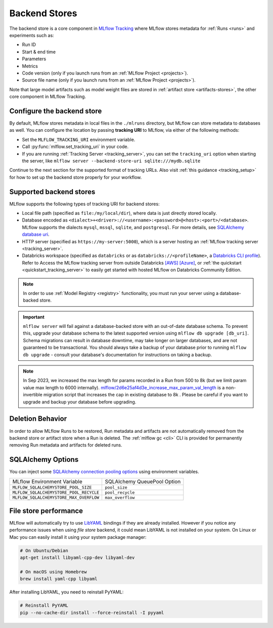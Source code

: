 .. _backend-stores:

==============
Backend Stores
==============

The backend store is a core component in `MLflow Tracking <../index.html>`_ where MLflow stores metadata for 
:ref:`Runs <runs>` and experiments such as:

* Run ID
* Start & end time
* Parameters
* Metrics
* Code version (only if you launch runs from an :ref:`MLflow Project <projects>`).
* Source file name (only if you launch runs from an :ref:`MLflow Project <projects>`).

Note that large model artifacts such as model weight files are stored in :ref:`artifact store <artifacts-stores>`,  the other core component in MLflow Tracking.

Configure the backend store
===========================
By default, MLflow stores metadata in local files in the ``./mlruns`` directory, but MLflow can store metadata to databases as well.
You can configure the location by passing **tracking URI** to MLflow, via either of the following methods:

* Set the ``MLFLOW_TRACKING_URI`` environment variable.
* Call :py:func:`mlflow.set_tracking_uri` in your code.
* If you are running :ref:`Tracking Server <tracking_server>`, you can set the ``tracking_uri`` option when starting the server, like ``mlflow server --backend-store-uri sqlite:///mydb.sqlite``

Continue to the next section for the supported format of tracking URLs.
Also visit :ref:`this guidance <tracking_setup>` for how to set up the backend store properly for your workflow.

Supported backend stores
========================
MLflow supports the following types of tracking URI for backend stores:

- Local file path (specified as ``file:/my/local/dir``), where data is just directly stored locally.
- Database encoded as ``<dialect>+<driver>://<username>:<password>@<host>:<port>/<database>``. MLflow supports the dialects ``mysql``, ``mssql``, ``sqlite``, and ``postgresql``. For more details, see `SQLAlchemy database uri <https://docs.sqlalchemy.org/en/latest/core/engines.html#database-urls>`_.
- HTTP server (specified as ``https://my-server:5000``), which is a server hosting an :ref:`MLflow tracking server <tracking_server>`.
- Databricks workspace (specified as ``databricks`` or as ``databricks://<profileName>``, a `Databricks CLI profile <https://github.com/databricks/databricks-cli#installation>`_).
  Refer to Access the MLflow tracking server from outside Databricks `[AWS] <http://docs.databricks.com/applications/mlflow/access-hosted-tracking-server.html>`_
  `[Azure] <http://docs.microsoft.com/azure/databricks/applications/mlflow/access-hosted-tracking-server>`_, or :ref:`the quickstart <quickstart_tracking_server>` to
  easily get started with hosted MLflow on Databricks Community Edition.

.. note::
    In order to use :ref:`Model Registry <registry>` functionality, you must run your server using a database-backed store.

.. important::

    ``mlflow server`` will fail against a database-backed store with an out-of-date database schema.
    To prevent this, upgrade your database schema to the latest supported version using
    ``mlflow db upgrade [db_uri]``. Schema migrations can result in database downtime, may
    take longer on larger databases, and are not guaranteed to be transactional. You should always
    take a backup of your database prior to running ``mlflow db upgrade`` - consult your database's
    documentation for instructions on taking a backup.

.. note::
    In Sep 2023, we increased the max length for params recorded in a Run from 500 to 8k (but we limit param value max length to 6000 internally).
    `mlflow/2d6e25af4d3e_increase_max_param_val_length <https://github.com/mlflow/mlflow/blob/master/mlflow/store/db_migrations/versions/2d6e25af4d3e_increase_max_param_val_length.py>`_
    is a non-invertible migration script that increases the cap in existing database to 8k . Please be careful if you want to upgrade and backup your database before upgrading.


Deletion Behavior
=================
In order to allow MLflow Runs to be restored, Run metadata and artifacts are not automatically removed
from the backend store or artifact store when a Run is deleted. The :ref:`mlflow gc <cli>` CLI is provided
for permanently removing Run metadata and artifacts for deleted runs.


SQLAlchemy Options
==================
You can inject some `SQLAlchemy connection pooling options <https://docs.sqlalchemy.org/en/latest/core/pooling.html>`_ using environment variables.

+-----------------------------------------+-----------------------------+
| MLflow Environment Variable             | SQLAlchemy QueuePool Option |
+-----------------------------------------+-----------------------------+
| ``MLFLOW_SQLALCHEMYSTORE_POOL_SIZE``    | ``pool_size``               |
+-----------------------------------------+-----------------------------+
| ``MLFLOW_SQLALCHEMYSTORE_POOL_RECYCLE`` | ``pool_recycle``            |
+-----------------------------------------+-----------------------------+
| ``MLFLOW_SQLALCHEMYSTORE_MAX_OVERFLOW`` | ``max_overflow``            |
+-----------------------------------------+-----------------------------+


File store performance
======================

MLflow will automatically try to use `LibYAML <https://pyyaml.org/wiki/LibYAML>`_ bindings if they are already installed.
However if you notice any performance issues when using *file store* backend, it could mean LibYAML is not installed on your system.
On Linux or Mac you can easily install it using your system package manager:

.. code-block:: sh

    # On Ubuntu/Debian
    apt-get install libyaml-cpp-dev libyaml-dev

    # On macOS using Homebrew
    brew install yaml-cpp libyaml

After installing LibYAML, you need to reinstall PyYAML:

.. code-block:: sh

    # Reinstall PyYAML
    pip --no-cache-dir install --force-reinstall -I pyyaml
